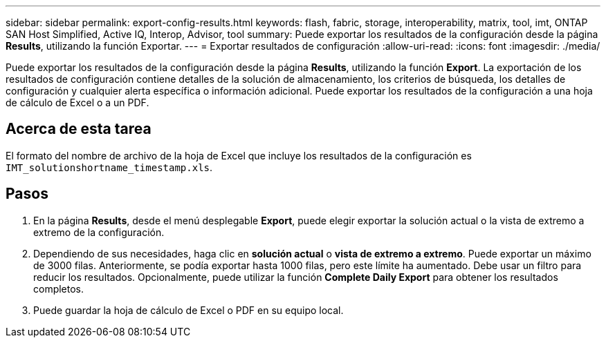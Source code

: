 ---
sidebar: sidebar 
permalink: export-config-results.html 
keywords: flash, fabric, storage, interoperability, matrix, tool, imt, ONTAP SAN Host Simplified, Active IQ, Interop, Advisor, tool 
summary: Puede exportar los resultados de la configuración desde la página *Results*, utilizando la función Exportar. 
---
= Exportar resultados de configuración
:allow-uri-read: 
:icons: font
:imagesdir: ./media/


[role="lead"]
Puede exportar los resultados de la configuración desde la página *Results*, utilizando la función *Export*. La exportación de los resultados de configuración contiene detalles de la solución de almacenamiento, los criterios de búsqueda, los detalles de configuración y cualquier alerta específica o información adicional. Puede exportar los resultados de la configuración a una hoja de cálculo de Excel o a un PDF.



== Acerca de esta tarea

El formato del nombre de archivo de la hoja de Excel que incluye los resultados de la configuración es `IMT_solutionshortname_timestamp.xls`.



== Pasos

. En la página *Results*, desde el menú desplegable *Export*, puede elegir exportar la solución actual o la vista de extremo a extremo de la configuración.
. Dependiendo de sus necesidades, haga clic en *solución actual* o *vista de extremo a extremo*. Puede exportar un máximo de 3000 filas. Anteriormente, se podía exportar hasta 1000 filas, pero este límite ha aumentado. Debe usar un filtro para reducir los resultados. Opcionalmente, puede utilizar la función *Complete Daily Export* para obtener los resultados completos.
. Puede guardar la hoja de cálculo de Excel o PDF en su equipo local.

